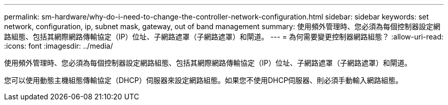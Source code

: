 ---
permalink: sm-hardware/why-do-i-need-to-change-the-controller-network-configuration.html 
sidebar: sidebar 
keywords: set network, configuration, ip, subnet mask, gateway, out of band management 
summary: 使用頻外管理時、您必須為每個控制器設定網路組態、包括其網際網路傳輸協定（IP）位址、子網路遮罩（子網路遮罩）和閘道。 
---
= 為何需要變更控制器網路組態？
:allow-uri-read: 
:icons: font
:imagesdir: ../media/


[role="lead"]
使用頻外管理時、您必須為每個控制器設定網路組態、包括其網際網路傳輸協定（IP）位址、子網路遮罩（子網路遮罩）和閘道。

您可以使用動態主機組態傳輸協定（DHCP）伺服器來設定網路組態。如果您不使用DHCP伺服器、則必須手動輸入網路組態。
